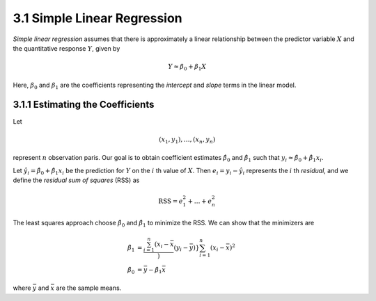 3.1 Simple Linear Regression
=====================================

*Simple linear regression* assumes that there is approximately a linear relationship between the predictor variable :math:`X` and the quantitative response :math:`Y`, given by

.. math::

  Y \approx \beta_0 + \beta_1 X

Here, :math:`\beta_0` and :math:`\beta_1` are the coefficients representing the *intercept* and *slope* terms in the linear model.

3.1.1 Estimating the Coefficients
-------------------------------------

Let

.. math::

  (x_1, y_1), \dots, (x_n, y_n)

represent :math:`n` observation paris. Our goal is to obtain coefficient estimates :math:`\hat{\beta}_0` and :math:`\hat{\beta}_1` such that :math:`y_i \approx \hat{\beta}_0 + \hat{\beta}_1x_i`.

Let :math:`\hat{y_i} = \hat{\beta}_0 + \hat{\beta}_1 x_i` be the prediction for :math:`Y` on the :math:`i` th value of :math:`X`. Then :math:`e_i = y_i - \hat{y}_i` represents the :math:`i` th *residual*, and we define the *residual sum of squares* (RSS) as

.. math::

  \text{RSS} = e_1^2 + \dots + e_n^2

The least squares approach choose :math:`\hat{\beta}_0` and :math:`\hat{\beta}_1` to minimize the RSS. We can show that the minimizers are

.. math::

  \hat{\beta}_1 & = \frac{\sum_{i=1}^n (x_i - \bar{x}})(y_i - \bar{y})}{\sum_{i=1}^n (x_i - \bar{x})^2} \\
  \hat{\beta}_0 & = \bar{y} - \hat{\beta}_1\bar{x}

where :math:`\bar{y}` and :math:`\bar{x}` are the sample means.
